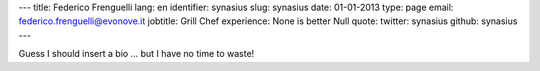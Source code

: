 ---
title: Federico Frenguelli
lang: en
identifier: synasius
slug: synasius
date: 01-01-2013
type: page
email: federico.frenguelli@evonove.it
jobtitle: Grill Chef
experience: None is better Null
quote: 
twitter: synasius
github: synasius
---

Guess I should insert a bio ... but I have no time to waste!
